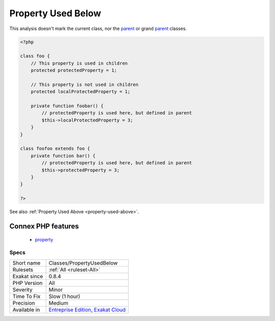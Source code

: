 .. _classes-propertyusedbelow:

.. _property-used-below:

Property Used Below
+++++++++++++++++++

.. meta\:\:
	:description:
		Property Used Below: This rule marks properties that are used in children classes.
	:twitter:card: summary_large_image
	:twitter:site: @exakat
	:twitter:title: Property Used Below
	:twitter:description: Property Used Below: This rule marks properties that are used in children classes
	:twitter:creator: @exakat
	:twitter:image:src: https://www.exakat.io/wp-content/uploads/2020/06/logo-exakat.png
	:og:image: https://www.exakat.io/wp-content/uploads/2020/06/logo-exakat.png
	:og:title: Property Used Below
	:og:type: article
	:og:description: This rule marks properties that are used in children classes
	:og:url: https://php-tips.readthedocs.io/en/latest/tips/Classes/PropertyUsedBelow.html
	:og:locale: en
  This rule marks properties that are used in children classes.

This analysis doesn't mark the current class, nor the `parent <https://www.php.net/manual/en/language.oop5.paamayim-nekudotayim.php>`_ or grand `parent <https://www.php.net/manual/en/language.oop5.paamayim-nekudotayim.php>`_ classes.

.. code-block:: php
   
   <?php
   
   class foo {
       // This property is used in children
       protected protectedProperty = 1;
       
       // This property is not used in children
       protected localProtectedProperty = 1;
   
       private function foobar() {
           // protectedProperty is used here, but defined in parent
           $this->localProtectedProperty = 3;
       }
   }
   
   class foofoo extends foo {
       private function bar() {
           // protectedProperty is used here, but defined in parent
           $this->protectedProperty = 3;
       }
   }
   
   ?>

See also :ref:`Property Used Above <property-used-above>`.

Connex PHP features
-------------------

  + `property <https://php-dictionary.readthedocs.io/en/latest/dictionary/property.ini.html>`_


Specs
_____

+--------------+-------------------------------------------------------------------------------------------------------------------------+
| Short name   | Classes/PropertyUsedBelow                                                                                               |
+--------------+-------------------------------------------------------------------------------------------------------------------------+
| Rulesets     | :ref:`All <ruleset-All>`                                                                                                |
+--------------+-------------------------------------------------------------------------------------------------------------------------+
| Exakat since | 0.8.4                                                                                                                   |
+--------------+-------------------------------------------------------------------------------------------------------------------------+
| PHP Version  | All                                                                                                                     |
+--------------+-------------------------------------------------------------------------------------------------------------------------+
| Severity     | Minor                                                                                                                   |
+--------------+-------------------------------------------------------------------------------------------------------------------------+
| Time To Fix  | Slow (1 hour)                                                                                                           |
+--------------+-------------------------------------------------------------------------------------------------------------------------+
| Precision    | Medium                                                                                                                  |
+--------------+-------------------------------------------------------------------------------------------------------------------------+
| Available in | `Entreprise Edition <https://www.exakat.io/entreprise-edition>`_, `Exakat Cloud <https://www.exakat.io/exakat-cloud/>`_ |
+--------------+-------------------------------------------------------------------------------------------------------------------------+


